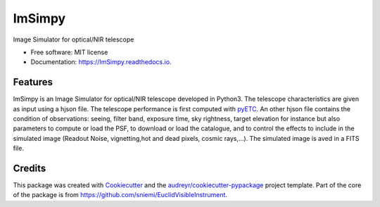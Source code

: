 =======
ImSimpy
=======


.. image:: https://img.shields.io/pypi/v/ImSimpy.svg
        :target: https://pypi.python.org/pypi/ImSimpy

.. image:: https://img.shields.io/travis/dcorre/ImSimpy.svg
        :target: https://travis-ci.org/dcorre/ImSimpy

.. image:: https://readthedocs.org/projects/ImSimpy/badge/?version=latest
        :target: https://ImSimpy.readthedocs.io/en/latest/?badge=latest
        :alt: Documentation Status




Image Simulator for optical/NIR telescope


* Free software: MIT license
* Documentation: https://ImSimpy.readthedocs.io.


Features
--------

ImSimpy is an Image Simulator for optical/NIR telescope developed in Python3.
The telescope characteristics are given as input using a hjson file. The telescope performance is first computed with `pyETC`_.
An other hjson file contains the condition of observations: seeing, filter band, exposure time, sky rightness, target elevation for instance but also parameters to compute or load the PSF, to download or load the catalogue, and to control the effects to include in the simulated image (Readout Noise, vignetting,hot and dead pixels, cosmic rays,...).
The simulated image is aved in a FITS file.

.. _pyETC: https://github.com/dcorre/pyETC

Credits
-------

This package was created with Cookiecutter_ and the `audreyr/cookiecutter-pypackage`_ project template.
Part of the core of the package is from https://github.com/sniemi/EuclidVisibleInstrument.

.. _Cookiecutter: https://github.com/audreyr/cookiecutter
.. _`audreyr/cookiecutter-pypackage`: https://github.com/audreyr/cookiecutter-pypackage
